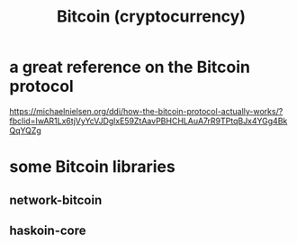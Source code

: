 :PROPERTIES:
:ID:       5e5ce5a9-1bd7-4bc7-ab20-cdb97bd441ad
:END:
#+title: Bitcoin (cryptocurrency)
* a great reference on the Bitcoin protocol
  https://michaelnielsen.org/ddi/how-the-bitcoin-protocol-actually-works/?fbclid=IwAR1Lx6tjVyYcVJDglxE59ZtAavPBHCHLAuA7rR9TPtqBJx4YGg4BkQqYQZg
* some Bitcoin libraries
:PROPERTIES:
:ID:       d3d3bb08-1d29-48de-bc9c-445b0f1d6b62
:END:
** network-bitcoin
** haskoin-core
